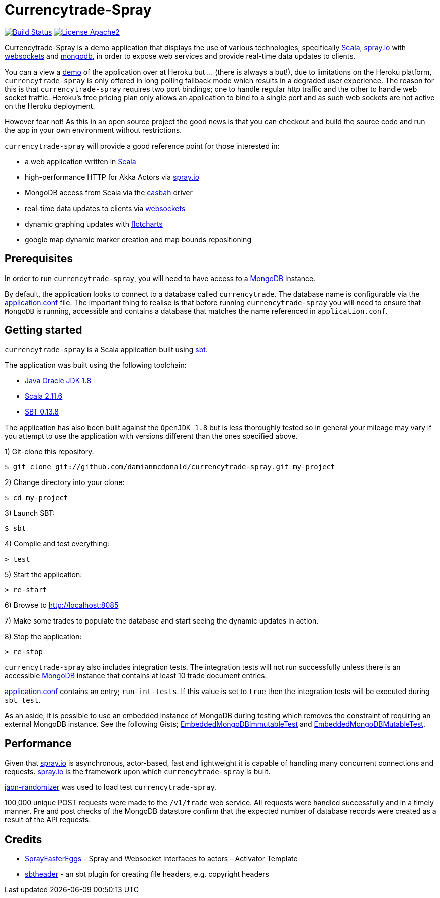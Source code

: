 = Currencytrade-Spray

image:https://travis-ci.org/damianmcdonald/currencytrade-spray.svg?branch=master["Build Status", link="https://travis-ci.org/damianmcdonald/currencytrade-spray"] image:https://go-shields.herokuapp.com/license-apache2-blue.png["License Apache2", link="http://www.apache.org/licenses/LICENSE-2.0"]

Currencytrade-Spray is a demo application that displays the use of various technologies, specifically http://www.scala-lang.org/[Scala], http://spray.io[spray.io] with https://github.com/wandoulabs/spray-websocket[websockets] and https://www.mongodb.org/[mongodb], in order to expose web services and provide real-time data updates to clients.

You can a view a https://currencytrade-spray.herokuapp.com[demo] of the application over at Heroku but ... (there is always a but!), due to limitations on the Heroku platform, `currencytrade-spray` is only offered in long polling fallback mode which results in a degraded user experience. The reason for this is that `currencytrade-spray` requires two port bindings; one to handle regular http traffic and the other to handle web socket traffic. Heroku's free pricing plan only allows an application to bind to a single port and as such web sockets are not active on the Heroku deployment. 

However fear not! As this in an open source project the good news is that you can checkout and build the source code and run the app in your own environment without restrictions.

`currencytrade-spray` will provide a good reference point for those interested in:

* a web application written in http://www.scala-lang.org/[Scala]
* high-performance HTTP for Akka Actors via http://spray.io[spray.io]
* MongoDB access from Scala via the https://github.com/mongodb/casbah[casbah] driver
* real-time data updates to clients via https://github.com/wandoulabs/spray-websocket[websockets]
* dynamic graphing updates with http://www.flotcharts.org/[flotcharts]
* google map dynamic marker creation and map bounds repositioning  

== Prerequisites

In order to run `currencytrade-spray`, you will need to have access to a https://www.mongodb.org/[MongoDB] instance.

By default, the application looks to connect to a database called `currencytrade`. The database name is configurable via the https://github.com/damianmcdonald/currencytrade-spray/blob/master/src/main/resources/application.conf[application.conf] file. The important thing to realise is that before running `currencytrade-spray` you will need to ensure that `MongoDB` is running, accessible and contains a database that matches the name referenced in `application.conf`.

== Getting started

`currencytrade-spray` is a Scala application built using http://www.scala-sbt.org/[sbt].

The application was built using the following toolchain:

* http://www.oracle.com/technetwork/java/javase/downloads/index.html[Java Oracle JDK 1.8]
* http://www.scala-lang.org/download/all.html[Scala 2.11.6]
* http://www.scala-sbt.org/download.html[SBT 0.13.8]

The application has also been built against the `OpenJDK 1.8` but is less thoroughly tested so in general your mileage may vary if you attempt to use the application with versions different than the ones specified above.

1) Git-clone this repository.

----
$ git clone git://github.com/damianmcdonald/currencytrade-spray.git my-project
----

2) Change directory into your clone:

----
$ cd my-project
----
    
3) Launch SBT:

----
$ sbt
----

4) Compile and test everything:

----
> test
----

5) Start the application:

----
> re-start
----

6) Browse to http://localhost:8085

7) Make some trades to populate the database and start seeing the dynamic updates in action.

8) Stop the application:

----
> re-stop
----

`currencytrade-spray` also includes integration tests. The integration tests will not run successfully unless there is an accessible https://www.mongodb.org/[MongoDB] instance that contains at least 10 trade document entries.

https://github.com/damianmcdonald/currencytrade-spray/blob/master/src/main/resources/application.conf[application.conf] contains an entry; `run-int-tests`. If this value is set to `true` then the integration tests will be executed during `sbt test`.

As an aside, it is possible to use an embedded instance of MongoDB during testing which removes the constraint of requiring an external MongoDB instance. See the following Gists; https://gist.github.com/damianmcdonald/2724facc813959ce1065[EmbeddedMongoDBImmutableTest] and https://gist.github.com/damianmcdonald/5fb23808314fec6b1589[EmbeddedMongoDBMutableTest].

== Performance

Given that http://spray.io[spray.io] is asynchronous, actor-based, fast and lightweight it is capable of handling many concurrent connections and requests. http://spray.io[spray.io] is the framework upon which `currencytrade-spray` is built.

https://github.com/damianmcdonald/json-randomizer[jaon-randomizer] was used to load test `currencytrade-spray`. 

100,000 unique POST requests were made to the `/v1/trade` web service. All requests were handled successfully and in a timely manner. Pre and post checks of the MongoDB datastore confirm that the expected number of database records were created as a result of the API requests.

== Credits

* https://github.com/cuali/SprayEasterEggs[SprayEasterEggs] - Spray and Websocket interfaces to actors - Activator Template
* https://github.com/sbt/sbt-header/tree/master/src/main/scala/de/heikoseeberger/sbtheader[sbtheader] - an sbt plugin for creating file headers, e.g. copyright headers
 





